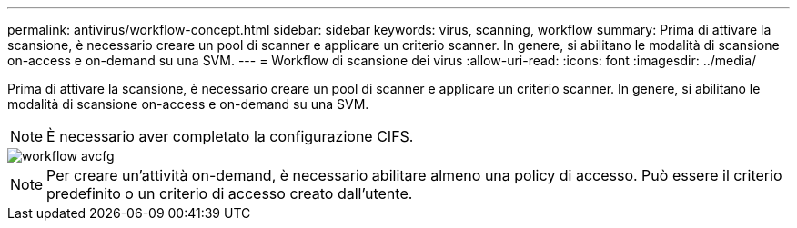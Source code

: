 ---
permalink: antivirus/workflow-concept.html 
sidebar: sidebar 
keywords: virus, scanning, workflow 
summary: Prima di attivare la scansione, è necessario creare un pool di scanner e applicare un criterio scanner. In genere, si abilitano le modalità di scansione on-access e on-demand su una SVM. 
---
= Workflow di scansione dei virus
:allow-uri-read: 
:icons: font
:imagesdir: ../media/


[role="lead"]
Prima di attivare la scansione, è necessario creare un pool di scanner e applicare un criterio scanner. In genere, si abilitano le modalità di scansione on-access e on-demand su una SVM.


NOTE: È necessario aver completato la configurazione CIFS.

image::../media/avcfg-workflow.gif[workflow avcfg]


NOTE: Per creare un'attività on-demand, è necessario abilitare almeno una policy di accesso. Può essere il criterio predefinito o un criterio di accesso creato dall'utente.

